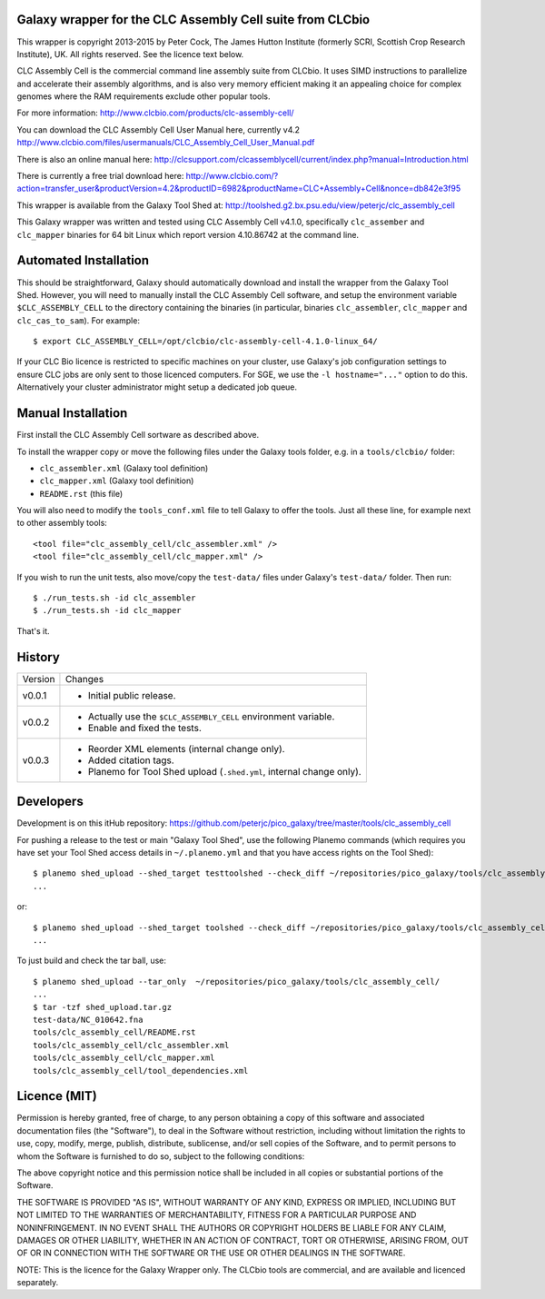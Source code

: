 Galaxy wrapper for the CLC Assembly Cell suite from CLCbio
==========================================================

This wrapper is copyright 2013-2015 by Peter Cock, The James Hutton Institute
(formerly SCRI, Scottish Crop Research Institute), UK. All rights reserved.
See the licence text below.

CLC Assembly Cell is the commercial command line assembly suite from CLCbio.
It uses SIMD instructions to parallelize and accelerate their assembly
algorithms, and is also very memory efficient making it an appealing choice
for complex genomes where the RAM requirements exclude other popular tools.

For more information:
http://www.clcbio.com/products/clc-assembly-cell/

You can download the CLC Assembly Cell User Manual here, currently v4.2
http://www.clcbio.com/files/usermanuals/CLC_Assembly_Cell_User_Manual.pdf

There is also an online manual here:
http://clcsupport.com/clcassemblycell/current/index.php?manual=Introduction.html

There is currently a free trial download here:
http://www.clcbio.com/?action=transfer_user&productVersion=4.2&productID=6982&productName=CLC+Assembly+Cell&nonce=db842e3f95

This wrapper is available from the Galaxy Tool Shed at:
http://toolshed.g2.bx.psu.edu/view/peterjc/clc_assembly_cell

This Galaxy wrapper was written and tested using CLC Assembly Cell v4.1.0,
specifically ``clc_assember`` and ``clc_mapper`` binaries for 64 bit Linux
which report version 4.10.86742 at the command line.


Automated Installation
======================

This should be straightforward, Galaxy should automatically download and
install the wrapper from the Galaxy Tool Shed. However, you will need to
manually install the CLC Assembly Cell software, and setup the environment
variable ``$CLC_ASSEMBLY_CELL`` to the directory containing the binaries
(in particular, binaries ``clc_assembler``, ``clc_mapper`` and
``clc_cas_to_sam``). For example::

    $ export CLC_ASSEMBLY_CELL=/opt/clcbio/clc-assembly-cell-4.1.0-linux_64/

If your CLC Bio licence is restricted to specific machines on your cluster,
use Galaxy's job configuration settings to ensure CLC jobs are only sent
to those licenced computers. For SGE, we use the ``-l hostname="..."``
option to do this. Alternatively your cluster administrator might setup
a dedicated job queue.


Manual Installation
===================

First install the CLC Assembly Cell sortware as described above.

To install the wrapper copy or move the following files under the Galaxy tools
folder, e.g. in a ``tools/clcbio/`` folder:

* ``clc_assembler.xml`` (Galaxy tool definition)
* ``clc_mapper.xml`` (Galaxy tool definition)
* ``README.rst`` (this file)

You will also need to modify the ``tools_conf.xml`` file to tell Galaxy to offer
the tools. Just all these line, for example next to other assembly tools::

  <tool file="clc_assembly_cell/clc_assembler.xml" />
  <tool file="clc_assembly_cell/clc_mapper.xml" />

If you wish to run the unit tests, also move/copy the ``test-data/`` files
under Galaxy's ``test-data/`` folder. Then run::

    $ ./run_tests.sh -id clc_assembler
    $ ./run_tests.sh -id clc_mapper

That's it.


History
=======

======= ======================================================================
Version Changes
------- ----------------------------------------------------------------------
v0.0.1  - Initial public release.
v0.0.2  - Actually use the ``$CLC_ASSEMBLY_CELL`` environment variable.
        - Enable and fixed the tests.
v0.0.3  - Reorder XML elements (internal change only).
        - Added citation tags.
        - Planemo for Tool Shed upload (``.shed.yml``, internal change only).
======= ======================================================================


Developers
==========

Development is on this itHub repository:
https://github.com/peterjc/pico_galaxy/tree/master/tools/clc_assembly_cell

For pushing a release to the test or main "Galaxy Tool Shed", use the following
Planemo commands (which requires you have set your Tool Shed access details in
``~/.planemo.yml`` and that you have access rights on the Tool Shed)::

    $ planemo shed_upload --shed_target testtoolshed --check_diff ~/repositories/pico_galaxy/tools/clc_assembly_cell/
    ...

or::

    $ planemo shed_upload --shed_target toolshed --check_diff ~/repositories/pico_galaxy/tools/clc_assembly_cell/
    ...

To just build and check the tar ball, use::

    $ planemo shed_upload --tar_only  ~/repositories/pico_galaxy/tools/clc_assembly_cell/
    ...
    $ tar -tzf shed_upload.tar.gz
    test-data/NC_010642.fna
    tools/clc_assembly_cell/README.rst
    tools/clc_assembly_cell/clc_assembler.xml
    tools/clc_assembly_cell/clc_mapper.xml
    tools/clc_assembly_cell/tool_dependencies.xml


Licence (MIT)
=============

Permission is hereby granted, free of charge, to any person obtaining a copy
of this software and associated documentation files (the "Software"), to deal
in the Software without restriction, including without limitation the rights
to use, copy, modify, merge, publish, distribute, sublicense, and/or sell
copies of the Software, and to permit persons to whom the Software is
furnished to do so, subject to the following conditions:

The above copyright notice and this permission notice shall be included in
all copies or substantial portions of the Software.

THE SOFTWARE IS PROVIDED "AS IS", WITHOUT WARRANTY OF ANY KIND, EXPRESS OR
IMPLIED, INCLUDING BUT NOT LIMITED TO THE WARRANTIES OF MERCHANTABILITY,
FITNESS FOR A PARTICULAR PURPOSE AND NONINFRINGEMENT. IN NO EVENT SHALL THE
AUTHORS OR COPYRIGHT HOLDERS BE LIABLE FOR ANY CLAIM, DAMAGES OR OTHER
LIABILITY, WHETHER IN AN ACTION OF CONTRACT, TORT OR OTHERWISE, ARISING FROM,
OUT OF OR IN CONNECTION WITH THE SOFTWARE OR THE USE OR OTHER DEALINGS IN
THE SOFTWARE.

NOTE: This is the licence for the Galaxy Wrapper only. The CLCbio tools are
commercial, and are available and licenced separately.
